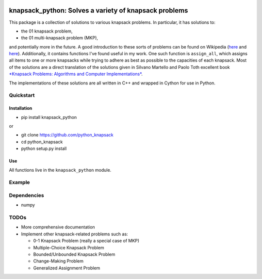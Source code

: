 |Build Status|

knapsack\_python: Solves a variety of knapsack problems
=======================================================

This package is a collection of solutions to various knapsack problems.
In particular, it has solutions to:

-  the 01 knapsack problem,
-  the 01 multi-knapsack problem (MKP),

and potentially more in the future. A good introduction to these sorts
of problems can be found on Wikipedia
(`here <https://en.wikipedia.org/wiki/Knapsack_problem>`__ and
`here <https://en.wikipedia.org/wiki/List_of_knapsack_problems>`__).
Additionally, it contains functions I've found useful in my work. One
such function is ``assign_all``, which assigns all items to one or more
knapsacks while trying to adhere as best as possible to the capacities
of each knapsack. Most of the solutions are a direct translation of the
solutions given in Silvano Martello and Paolo Toth excellent book
`*Knapsack Problems: Algorithms and Computer
Implementations* <http://epubs.siam.org/doi/abs/10.1137/1035174>`__.

The implementations of these solutions are all written in C++ and
wrapped in Cython for use in Python.

Quickstart
----------

Installation
~~~~~~~~~~~~

-  pip install knapsack\_python

or

-  git clone https://github.com/python\_knapsack
-  cd python\_knapsack
-  python setup.py install

Use
~~~

All functions live in the ``knapsack_python`` module.

Example
-------

Dependencies
------------

-  numpy

TODOs
-----

-  More comprehensive documentation
-  Implement other knapsack-related problems such as:

   -  0-1 Knapsack Problem (really a special case of MKP)
   -  Multiple-Choice Knapsack Problem
   -  Bounded/Unbounded Knapsack Problem
   -  Change-Making Problem
   -  Generalized Assignment Problem

.. |Build Status| image:: https://travis-ci.org/jhetherly/python_knapsack.svg?branch=master
   :target: https://travis-ci.org/jhetherly/python_knapsack
